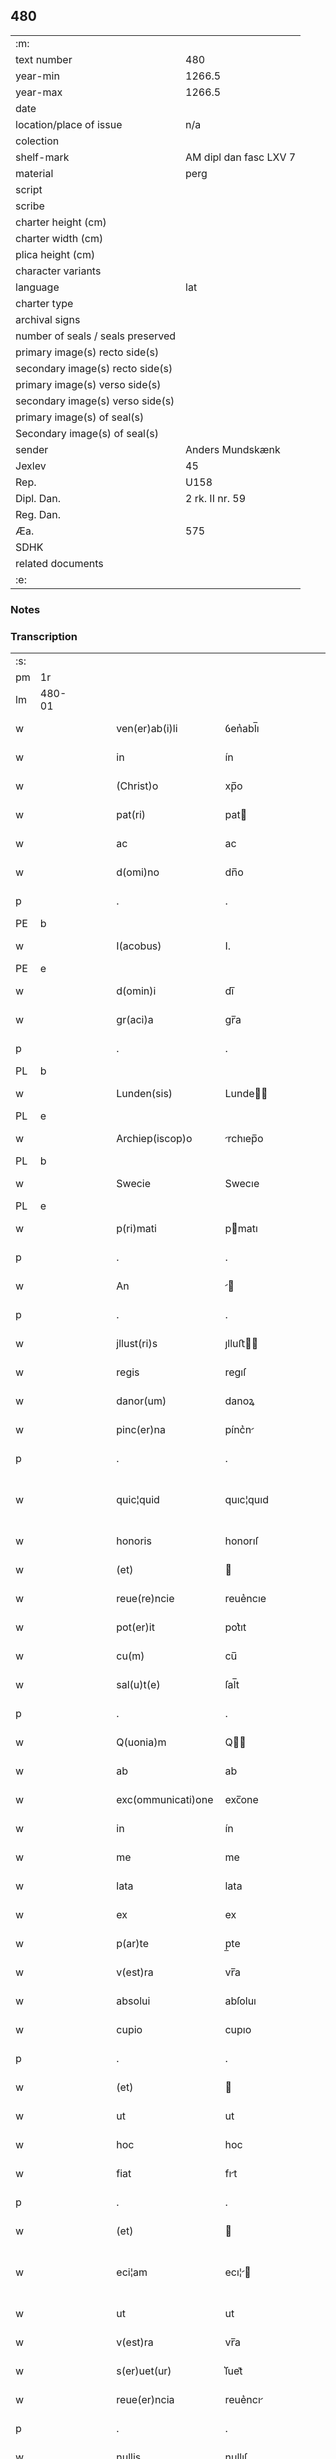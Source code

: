 ** 480

| :m:                               |                        |
| text number                       | 480                    |
| year-min                          | 1266.5                 |
| year-max                          | 1266.5                 |
| date                              |                        |
| location/place of issue           | n/a                    |
| colection                         |                        |
| shelf-mark                        | AM dipl dan fasc LXV 7 |
| material                          | perg                   |
| script                            |                        |
| scribe                            |                        |
| charter height (cm)               |                        |
| charter width (cm)                |                        |
| plica height (cm)                 |                        |
| character variants                |                        |
| language                          | lat                    |
| charter type                      |                        |
| archival signs                    |                        |
| number of seals / seals preserved |                        |
| primary image(s) recto side(s)    |                        |
| secondary image(s) recto side(s)  |                        |
| primary image(s) verso side(s)    |                        |
| secondary image(s) verso side(s)  |                        |
| primary image(s) of seal(s)       |                        |
| Secondary image(s) of seal(s)     |                        |
| sender                            | Anders Mundskænk       |
| Jexlev                            | 45                     |
| Rep.                              | U158                   |
| Dipl. Dan.                        | 2 rk. II nr. 59        |
| Reg. Dan.                         |                        |
| Æa.                               | 575                    |
| SDHK                              |                        |
| related documents                 |                        |
| :e:                               |                        |

*** Notes

*** Transcription
| :s: |        |   |   |   |   |                     |               |             |   |   |   |     |   |   |   |               |
| pm  | 1r     |   |   |   |   |                     |               |             |   |   |   |     |   |   |   |               |
| lm  | 480-01 |   |   |   |   |                     |               |             |   |   |   |     |   |   |   |               |
| w   |        |   |   |   |   | ven(er)ab(i)li      | ỽen͛abl̅ı       |             |   |   |   | lat |   |   |   |        480-01 |
| w   |        |   |   |   |   | in                  | ín            |             |   |   |   | lat |   |   |   |        480-01 |
| w   |        |   |   |   |   | (Christ)o           | xp̅o           |             |   |   |   | lat |   |   |   |        480-01 |
| w   |        |   |   |   |   | pat(ri)             | pat          |             |   |   |   | lat |   |   |   |        480-01 |
| w   |        |   |   |   |   | ac                  | ac            |             |   |   |   | lat |   |   |   |        480-01 |
| w   |        |   |   |   |   | d(omi)no            | dn̅o           |             |   |   |   | lat |   |   |   |        480-01 |
| p   |        |   |   |   |   | .                   | .             |             |   |   |   | lat |   |   |   |        480-01 |
| PE  | b      |   |   |   |   |                     |               |             |   |   |   |     |   |   |   |               |
| w   |        |   |   |   |   | I(acobus)           | I.            |             |   |   |   | lat |   |   |   |        480-01 |
| PE  | e      |   |   |   |   |                     |               |             |   |   |   |     |   |   |   |               |
| w   |        |   |   |   |   | d(omin)i            | dı̅            |             |   |   |   | lat |   |   |   |        480-01 |
| w   |        |   |   |   |   | gr(aci)a            | gr̅a           |             |   |   |   | lat |   |   |   |        480-01 |
| p   |        |   |   |   |   | .                   | .             |             |   |   |   | lat |   |   |   |        480-01 |
| PL  | b      |   |   |   |   |                     |               |             |   |   |   |     |   |   |   |               |
| w   |        |   |   |   |   | Lunden(sis)         | Lunde̅        |             |   |   |   | lat |   |   |   |        480-01 |
| PL  | e      |   |   |   |   |                     |               |             |   |   |   |     |   |   |   |               |
| w   |        |   |   |   |   | Archiep(iscop)o     | rchıep̅o      |             |   |   |   | lat |   |   |   |        480-01 |
| PL  | b      |   |   |   |   |                     |               |             |   |   |   |     |   |   |   |               |
| w   |        |   |   |   |   | Swecie              | Swecıe        |             |   |   |   | lat |   |   |   |        480-01 |
| PL  | e      |   |   |   |   |                     |               |             |   |   |   |     |   |   |   |               |
| w   |        |   |   |   |   | p(ri)mati           | pmatı        |             |   |   |   | lat |   |   |   |        480-01 |
| p   |        |   |   |   |   | .                   | .             |             |   |   |   | lat |   |   |   |        480-01 |
| w   |        |   |   |   |   | An                  |             |             |   |   |   | lat |   |   |   |        480-01 |
| p   |        |   |   |   |   | .                   | .             |             |   |   |   | lat |   |   |   |        480-01 |
| w   |        |   |   |   |   | jllust(ri)s         | ȷlluﬅ       |             |   |   |   | lat |   |   |   |        480-01 |
| w   |        |   |   |   |   | regis               | regıſ         |             |   |   |   | lat |   |   |   |        480-01 |
| w   |        |   |   |   |   | danor(um)           | danoꝝ         |             |   |   |   | lat |   |   |   |        480-01 |
| w   |        |   |   |   |   | pinc(er)na          | pínc͛n        |             |   |   |   | lat |   |   |   |        480-01 |
| p   |        |   |   |   |   | .                   | .             |             |   |   |   | lat |   |   |   |        480-01 |
| w   |        |   |   |   |   | quic¦quid           | quıc¦quıd     |             |   |   |   | lat |   |   |   | 480-01—480-02 |
| w   |        |   |   |   |   | honoris             | honorıſ       |             |   |   |   | lat |   |   |   |        480-02 |
| w   |        |   |   |   |   | (et)                |              |             |   |   |   | lat |   |   |   |        480-02 |
| w   |        |   |   |   |   | reue(re)ncie        | reue͛ncıe      |             |   |   |   | lat |   |   |   |        480-02 |
| w   |        |   |   |   |   | pot(er)it           | pot͛ıt         |             |   |   |   | lat |   |   |   |        480-02 |
| w   |        |   |   |   |   | cu(m)               | cu̅            |             |   |   |   | lat |   |   |   |        480-02 |
| w   |        |   |   |   |   | sal(u)t(e)          | ſal̅t          |             |   |   |   | lat |   |   |   |        480-02 |
| p   |        |   |   |   |   | .                   | .             |             |   |   |   | lat |   |   |   |        480-02 |
| w   |        |   |   |   |   | Q(uonia)m           | Q̅            |             |   |   |   | lat |   |   |   |        480-02 |
| w   |        |   |   |   |   | ab                  | ab            |             |   |   |   | lat |   |   |   |        480-02 |
| w   |        |   |   |   |   | exc(ommunicati)one  | exc̅one        |             |   |   |   | lat |   |   |   |        480-02 |
| w   |        |   |   |   |   | in                  | ín            |             |   |   |   | lat |   |   |   |        480-02 |
| w   |        |   |   |   |   | me                  | me            |             |   |   |   | lat |   |   |   |        480-02 |
| w   |        |   |   |   |   | lata                | lata          |             |   |   |   | lat |   |   |   |        480-02 |
| w   |        |   |   |   |   | ex                  | ex            |             |   |   |   | lat |   |   |   |        480-02 |
| w   |        |   |   |   |   | p(ar)te             | p̲te           |             |   |   |   | lat |   |   |   |        480-02 |
| w   |        |   |   |   |   | v(est)ra            | vr̅a           |             |   |   |   | lat |   |   |   |        480-02 |
| w   |        |   |   |   |   | absolui             | abſoluı       |             |   |   |   | lat |   |   |   |        480-02 |
| w   |        |   |   |   |   | cupio               | cupıo         |             |   |   |   | lat |   |   |   |        480-02 |
| p   |        |   |   |   |   | .                   | .             |             |   |   |   | lat |   |   |   |        480-02 |
| w   |        |   |   |   |   | (et)                |              |             |   |   |   | lat |   |   |   |        480-02 |
| w   |        |   |   |   |   | ut                  | ut            |             |   |   |   | lat |   |   |   |        480-02 |
| w   |        |   |   |   |   | hoc                 | hoc           |             |   |   |   | lat |   |   |   |        480-02 |
| w   |        |   |   |   |   | fiat                | fıt          |             |   |   |   | lat |   |   |   |        480-02 |
| p   |        |   |   |   |   | .                   | .             |             |   |   |   | lat |   |   |   |        480-02 |
| w   |        |   |   |   |   | (et)                |              |             |   |   |   | lat |   |   |   |        480-02 |
| w   |        |   |   |   |   | eci¦am              | ecı¦        |             |   |   |   | lat |   |   |   | 480-02—480-03 |
| w   |        |   |   |   |   | ut                  | ut            |             |   |   |   | lat |   |   |   |        480-03 |
| w   |        |   |   |   |   | v(est)ra            | vr̅a           |             |   |   |   | lat |   |   |   |        480-03 |
| w   |        |   |   |   |   | s(er)uet(ur)        | ſ͛uet᷑          |             |   |   |   | lat |   |   |   |        480-03 |
| w   |        |   |   |   |   | reue(er)ncia        | reue͛ncı      |             |   |   |   | lat |   |   |   |        480-03 |
| p   |        |   |   |   |   | .                   | .             |             |   |   |   | lat |   |   |   |        480-03 |
| w   |        |   |   |   |   | nullis              | nullıſ        |             |   |   |   | lat |   |   |   |        480-03 |
| w   |        |   |   |   |   | volo                | volo          |             |   |   |   | lat |   |   |   |        480-03 |
| w   |        |   |   |   |   | p(ar)c(er)e         | p̲c͛e           |             |   |   |   | lat |   |   |   |        480-03 |
| w   |        |   |   |   |   | laborib(us)         | laboꝛıbꝰ      |             |   |   |   | lat |   |   |   |        480-03 |
| w   |        |   |   |   |   | (et)                |              |             |   |   |   | lat |   |   |   |        480-03 |
| w   |        |   |   |   |   | expensis            | expenſı      |             |   |   |   | lat |   |   |   |        480-03 |
| w   |        |   |   |   |   | consului            | conſuluı      |             |   |   |   | lat |   |   |   |        480-03 |
| w   |        |   |   |   |   | viros               | vıroſ         |             |   |   |   | lat |   |   |   |        480-03 |
| w   |        |   |   |   |   | vtiq(ue)            | vtıqꝫ         |             |   |   |   | lat |   |   |   |        480-03 |
| w   |        |   |   |   |   | p(ro)uidos          | ꝓuıdoſ        |             |   |   |   | lat |   |   |   |        480-03 |
| w   |        |   |   |   |   | (et)                |              |             |   |   |   | lat |   |   |   |        480-03 |
| w   |        |   |   |   |   | discretos           | dıſcreto     |             |   |   |   | lat |   |   |   |        480-03 |
| p   |        |   |   |   |   | .                   | .             |             |   |   |   | lat |   |   |   |        480-03 |
| w   |        |   |   |   |   | michiq(ue)          | mıchıqꝫ       |             |   |   |   | lat |   |   |   |        480-03 |
| lm  | 480-04 |   |   |   |   |                     |               |             |   |   |   |     |   |   |   |               |
| w   |        |   |   |   |   | in                  | ín            |             |   |   |   | lat |   |   |   |        480-04 |
| w   |        |   |   |   |   | (Christ)o           | xp̅o           |             |   |   |   | lat |   |   |   |        480-04 |
| w   |        |   |   |   |   | dil(e)c(t)os        | dılc̅o        |             |   |   |   | lat |   |   |   |        480-04 |
| p   |        |   |   |   |   | .                   | .             |             |   |   |   | lat |   |   |   |        480-04 |
| w   |        |   |   |   |   | videlicet           | ỽıdelıcet     |             |   |   |   | lat |   |   |   |        480-04 |
| w   |        |   |   |   |   | de                  | de            |             |   |   |   | lat |   |   |   |        480-04 |
| w   |        |   |   |   |   | ordine              | oꝛdıne        |             |   |   |   | lat |   |   |   |        480-04 |
| w   |        |   |   |   |   | minor(um)           | mínoꝝ         |             |   |   |   | lat |   |   |   |        480-04 |
| p   |        |   |   |   |   | .                   | .             |             |   |   |   | lat |   |   |   |        480-04 |
| w   |        |   |   |   |   | fratres             | fratreſ       |             |   |   |   | lat |   |   |   |        480-04 |
| p   |        |   |   |   |   | .                   | .             |             |   |   |   | lat |   |   |   |        480-04 |
| PE  | b      |   |   |   |   |                     |               |             |   |   |   |     |   |   |   |               |
| w   |        |   |   |   |   | karulu(m)           | karulu̅        |             |   |   |   | lat |   |   |   |        480-04 |
| PE  | e      |   |   |   |   |                     |               |             |   |   |   |     |   |   |   |               |
| p   |        |   |   |   |   | .                   | .             |             |   |   |   | lat |   |   |   |        480-04 |
| PE  | b      |   |   |   |   |                     |               |             |   |   |   |     |   |   |   |               |
| w   |        |   |   |   |   | Laurenciu(m)        | Laurencıu̅     |             |   |   |   | lat |   |   |   |        480-04 |
| PE  | e      |   |   |   |   |                     |               |             |   |   |   |     |   |   |   |               |
| p   |        |   |   |   |   | .                   | .             |             |   |   |   | lat |   |   |   |        480-04 |
| w   |        |   |   |   |   | (et)                |              |             |   |   |   | lat |   |   |   |        480-04 |
| PE  | b      |   |   |   |   |                     |               |             |   |   |   |     |   |   |   |               |
| w   |        |   |   |   |   | astradu(m)          | aﬅradu̅        |             |   |   |   | lat |   |   |   |        480-04 |
| PE  | e      |   |   |   |   |                     |               |             |   |   |   |     |   |   |   |               |
| p   |        |   |   |   |   | .                   | .             |             |   |   |   | lat |   |   |   |        480-04 |
| w   |        |   |   |   |   | quor(um)            | quoꝝ          |             |   |   |   | lat |   |   |   |        480-04 |
| w   |        |   |   |   |   | utens               | utenſ         |             |   |   |   | lat |   |   |   |        480-04 |
| w   |        |   |   |   |   | consilio            | conſılıo      |             |   |   |   | lat |   |   |   |        480-04 |
| w   |        |   |   |   |   | volo                | volo          |             |   |   |   | lat |   |   |   |        480-04 |
| w   |        |   |   |   |   | auxi¦liante         | auxı¦lıante   |             |   |   |   | lat |   |   |   | 480-04—480-05 |
| w   |        |   |   |   |   | d(omi)no            | dn̅o           |             |   |   |   | lat |   |   |   |        480-05 |
| w   |        |   |   |   |   | ih(es)u             | ıh̅u           |             |   |   |   | lat |   |   |   |        480-05 |
| w   |        |   |   |   |   | (Christ)o           | xp̅o           |             |   |   |   | lat |   |   |   |        480-05 |
| p   |        |   |   |   |   | .                   | .             |             |   |   |   | lat |   |   |   |        480-05 |
| w   |        |   |   |   |   | (et)                |              |             |   |   |   | lat |   |   |   |        480-05 |
| w   |        |   |   |   |   | si                  | ſı            |             |   |   |   | lat |   |   |   |        480-05 |
| w   |        |   |   |   |   | v(est)re            | vr̅e           |             |   |   |   | lat |   |   |   |        480-05 |
| w   |        |   |   |   |   | placu(er)it         | placu͛ıt       |             |   |   |   | lat |   |   |   |        480-05 |
| w   |        |   |   |   |   | voluntati           | voluntatı     |             |   |   |   | lat |   |   |   |        480-05 |
| p   |        |   |   |   |   | .                   | .             |             |   |   |   | lat |   |   |   |        480-05 |
| w   |        |   |   |   |   | scotare             | ſcotare       |             |   |   |   | dan |   |   |   |        480-05 |
| w   |        |   |   |   |   | domui               | domuı         |             |   |   |   | lat |   |   |   |        480-05 |
| w   |        |   |   |   |   | s(an)c(t)e          | ſc̅e           |             |   |   |   | lat |   |   |   |        480-05 |
| w   |        |   |   |   |   | clare               | clare         |             |   |   |   | lat |   |   |   |        480-05 |
| PL  | b      |   |   |   |   |                     |               |             |   |   |   |     |   |   |   |               |
| w   |        |   |   |   |   | Rosk(ildis)         | Roſꝃ          |             |   |   |   | lat |   |   |   |        480-05 |
| PL  | e      |   |   |   |   |                     |               |             |   |   |   |     |   |   |   |               |
| p   |        |   |   |   |   | .                   | .             |             |   |   |   | lat |   |   |   |        480-05 |
| w   |        |   |   |   |   | dioc(esis)          | dıoc̅          |             |   |   |   | lat |   |   |   |        480-05 |
| p   |        |   |   |   |   | .                   | .             |             |   |   |   | lat |   |   |   |        480-05 |
| w   |        |   |   |   |   | bona                | bon          |             |   |   |   | lat |   |   |   |        480-05 |
| w   |        |   |   |   |   | mea                 | me           |             |   |   |   | lat |   |   |   |        480-05 |
| w   |        |   |   |   |   | in                  | ín            |             |   |   |   | lat |   |   |   |        480-05 |
| PL  | b      |   |   |   |   |                     |               |             |   |   |   |     |   |   |   |               |
| w   |        |   |   |   |   | Auershøg            | uerſhøg      |             |   |   |   | lat |   |   |   |        480-05 |
| PL  | e      |   |   |   |   |                     |               |             |   |   |   |     |   |   |   |               |
| p   |        |   |   |   |   | .                   | .             |             |   |   |   | lat |   |   |   |        480-05 |
| lm  | 480-06 |   |   |   |   |                     |               |             |   |   |   |     |   |   |   |               |
| w   |        |   |   |   |   | du(m)               | du̅            |             |   |   |   | lat |   |   |   |        480-06 |
| w   |        |   |   |   |   | modo                | modo          |             |   |   |   | lat |   |   |   |        480-06 |
| w   |        |   |   |   |   | p(er)               | p̲             |             |   |   |   | lat |   |   |   |        480-06 |
| w   |        |   |   |   |   | ip(s)am             | ıp̅a          |             |   |   |   | lat |   |   |   |        480-06 |
| w   |        |   |   |   |   | scotac(i)o(ne)m     | ſcotac̅o      |             |   |   |   | dan |   |   |   |        480-06 |
| w   |        |   |   |   |   | A                   |              |             |   |   |   | lat |   |   |   |        480-06 |
| w   |        |   |   |   |   | v(est)ra            | vr̅a           |             |   |   |   | lat |   |   |   |        480-06 |
| w   |        |   |   |   |   | inpetic(i)one       | ınpetıc̅one    |             |   |   |   | lat |   |   |   |        480-06 |
| w   |        |   |   |   |   | (et)                |              |             |   |   |   | lat |   |   |   |        480-06 |
| w   |        |   |   |   |   | A                   |              |             |   |   |   | lat |   |   |   |        480-06 |
| w   |        |   |   |   |   | uinc(u)lo           | uíncl̅o        |             |   |   |   | lat |   |   |   |        480-06 |
| w   |        |   |   |   |   | exc(ommunicati)onis | exc̅onıſ       |             |   |   |   | lat |   |   |   |        480-06 |
| w   |        |   |   |   |   | absolui             | abſoluı       |             |   |   |   | lat |   |   |   |        480-06 |
| w   |        |   |   |   |   | possim              | poí         |             |   |   |   | lat |   |   |   |        480-06 |
| p   |        |   |   |   |   | .                   | .             |             |   |   |   | lat |   |   |   |        480-06 |
| w   |        |   |   |   |   | ita                 | ıta           |             |   |   |   | lat |   |   |   |        480-06 |
| w   |        |   |   |   |   | tamen               | tame         |             |   |   |   | lat |   |   |   |        480-06 |
| w   |        |   |   |   |   | quod                | quod          |             |   |   |   | lat |   |   |   |        480-06 |
| w   |        |   |   |   |   | alicui              | alıcuı        |             |   |   |   | lat |   |   |   |        480-06 |
| w   |        |   |   |   |   | vices               | vıceſ         |             |   |   |   | lat |   |   |   |        480-06 |
| lm  | 480-07 |   |   |   |   |                     |               |             |   |   |   |     |   |   |   |               |
| w   |        |   |   |   |   | v(est)ras           | vr̅aſ          |             |   |   |   | lat |   |   |   |        480-07 |
| w   |        |   |   |   |   | co(m)mittatis       | co̅mıttatıſ    |             |   |   |   | lat |   |   |   |        480-07 |
| w   |        |   |   |   |   | in                  | ín            |             |   |   |   | lat |   |   |   |        480-07 |
| w   |        |   |   |   |   | hac                 | hac           |             |   |   |   | lat |   |   |   |        480-07 |
| w   |        |   |   |   |   | p(ar)te             | p̲te           |             |   |   |   | lat |   |   |   |        480-07 |
| p   |        |   |   |   |   | .                   | .             |             |   |   |   | lat |   |   |   |        480-07 |
| w   |        |   |   |   |   | q(ui)               | q            |             |   |   |   | lat |   |   |   |        480-07 |
| w   |        |   |   |   |   | me                  | me            |             |   |   |   | lat |   |   |   |        480-07 |
| w   |        |   |   |   |   | absolu(er)e         | abſolu͛e       |             |   |   |   | lat |   |   |   |        480-07 |
| w   |        |   |   |   |   | possit              | poſſıt        |             |   |   |   | lat |   |   |   |        480-07 |
| p   |        |   |   |   |   | .                   | .             |             |   |   |   | lat |   |   |   |        480-07 |
| w   |        |   |   |   |   | ip(s)aq(ue)         | ıp̅aqꝫ         |             |   |   |   | lat |   |   |   |        480-07 |
| w   |        |   |   |   |   | absoluc(i)o         | abſoluc̅o      |             |   |   |   | lat |   |   |   |        480-07 |
| w   |        |   |   |   |   | stabilis            | ﬅabılı       |             |   |   |   | lat |   |   |   |        480-07 |
| w   |        |   |   |   |   | sit                 | ſıt           |             |   |   |   | lat |   |   |   |        480-07 |
| w   |        |   |   |   |   | (et)                |              |             |   |   |   | lat |   |   |   |        480-07 |
| w   |        |   |   |   |   | p(er)f(e)c(t)a      | p̲fc̅a          |             |   |   |   | lat |   |   |   |        480-07 |
| p   |        |   |   |   |   | .                   | .             |             |   |   |   | lat |   |   |   |        480-07 |
| w   |        |   |   |   |   | bona                | bon          |             |   |   |   | lat |   |   |   |        480-07 |
| w   |        |   |   |   |   | (i)g(itur)          | g            |             |   |   |   | lat |   |   |   |        480-07 |
| w   |        |   |   |   |   | memorata            | memoꝛt      |             |   |   |   | lat |   |   |   |        480-07 |
| w   |        |   |   |   |   | ta¦li               | ta¦lı         |             |   |   |   | lat |   |   |   | 480-07—480-08 |
| w   |        |   |   |   |   | modo                | modo          |             |   |   |   | lat |   |   |   |        480-08 |
| w   |        |   |   |   |   | scoto               | ſcoto         |             |   |   |   | lat |   |   |   |        480-08 |
| w   |        |   |   |   |   | ut                  | ut            |             |   |   |   | lat |   |   |   |        480-08 |
| w   |        |   |   |   |   | si                  | ſı            |             |   |   |   | lat |   |   |   |        480-08 |
| w   |        |   |   |   |   | m(ihi)              | m            |             |   |   |   | lat |   |   |   |        480-08 |
| w   |        |   |   |   |   | placu(er)it         | placu͛ıt       |             |   |   |   | lat |   |   |   |        480-08 |
| w   |        |   |   |   |   | d(i)c(t)o           | dc̅o           |             |   |   |   | lat |   |   |   |        480-08 |
| w   |        |   |   |   |   | claustro            | clauﬅro       |             |   |   |   | lat |   |   |   |        480-08 |
| w   |        |   |   |   |   | in                  | ín            |             |   |   |   | lat |   |   |   |        480-08 |
| w   |        |   |   |   |   | aliis               | alíí         |             |   |   |   | lat |   |   |   |        480-08 |
| w   |        |   |   |   |   | bonis               | bonıſ         |             |   |   |   | lat |   |   |   |        480-08 |
| w   |        |   |   |   |   | equiualentib(us)    | equıualentıbꝰ |             |   |   |   | lat |   |   |   |        480-08 |
| w   |        |   |   |   |   | preuideam           | preuıde     |             |   |   |   | lat |   |   |   |        480-08 |
| w   |        |   |   |   |   | iusta               | ıuﬅa          |             |   |   |   | lat |   |   |   |        480-08 |
| w   |        |   |   |   |   | pensione            | penſıone      |             |   |   |   | lat |   |   |   |        480-08 |
| w   |        |   |   |   |   | assensu             | aſſenſu       |             |   |   |   | lat |   |   |   |        480-08 |
| lm  | 480-09 |   |   |   |   |                     |               |             |   |   |   |     |   |   |   |               |
| w   |        |   |   |   |   | pred(i)c(t)or(um)   | predc̅oꝝ       |             |   |   |   | lat |   |   |   |        480-09 |
| w   |        |   |   |   |   | fratru(m)           | fratru̅        |             |   |   |   | lat |   |   |   |        480-09 |
| p   |        |   |   |   |   | .                   | .             |             |   |   |   | lat |   |   |   |        480-09 |
| w   |        |   |   |   |   | (et)                |              |             |   |   |   | lat |   |   |   |        480-09 |
| w   |        |   |   |   |   | eor(um)             | eoꝝ           |             |   |   |   | lat |   |   |   |        480-09 |
| w   |        |   |   |   |   | quos                | quoſ          |             |   |   |   | lat |   |   |   |        480-09 |
| w   |        |   |   |   |   | ex                  | ex            |             |   |   |   | lat |   |   |   |        480-09 |
| w   |        |   |   |   |   | p(ar)te             | p̲te           |             |   |   |   | lat |   |   |   |        480-09 |
| w   |        |   |   |   |   | v(est)ra            | vr̅a           |             |   |   |   | lat |   |   |   |        480-09 |
| w   |        |   |   |   |   | isti                | ıﬅı           |             |   |   |   | lat |   |   |   |        480-09 |
| w   |        |   |   |   |   | negoc(i)o           | negoc̅o        |             |   |   |   | lat |   |   |   |        480-09 |
| w   |        |   |   |   |   | decreu(er)itis      | decreu͛ıtı    |             |   |   |   | lat |   |   |   |        480-09 |
| w   |        |   |   |   |   | int(er)esse         | ınt͛eſſe       |             |   |   |   | lat |   |   |   |        480-09 |
| w   |        |   |   |   |   | Scire               | Scıre         |             |   |   |   | lat |   |   |   |        480-09 |
| w   |        |   |   |   |   | insup(er)           | ınſup̲         |             |   |   |   | lat |   |   |   |        480-09 |
| w   |        |   |   |   |   | debet               | debet         |             |   |   |   | lat |   |   |   |        480-09 |
| w   |        |   |   |   |   | v(est)ra            | vr̅a           |             |   |   |   | lat |   |   |   |        480-09 |
| w   |        |   |   |   |   | pat(er)nitas        | pat͛nıta      |             |   |   |   | lat |   |   |   |        480-09 |
| lm  | 480-10 |   |   |   |   |                     |               |             |   |   |   |     |   |   |   |               |
| w   |        |   |   |   |   | quod                | quod          |             |   |   |   | lat |   |   |   |        480-10 |
| w   |        |   |   |   |   | si                  | ſı            |             |   |   |   | lat |   |   |   |        480-10 |
| w   |        |   |   |   |   | pred(i)c(tu)m       | predc̅        |             |   |   |   | lat |   |   |   |        480-10 |
| w   |        |   |   |   |   | negociu(m)          | negocıu̅       |             |   |   |   | lat |   |   |   |        480-10 |
| w   |        |   |   |   |   | ad                  | ad            |             |   |   |   | lat |   |   |   |        480-10 |
| w   |        |   |   |   |   | eff(e)ct(u)m        | effc̅t̅        |             |   |   |   | lat |   |   |   |        480-10 |
| w   |        |   |   |   |   | p(re)ducit(orum)    | p̲ducıt᷑        |             |   |   |   | lat |   |   |   |        480-10 |
| w   |        |   |   |   |   | semp(er)            | ſemp̲          |             |   |   |   | lat |   |   |   |        480-10 |
| w   |        |   |   |   |   | ad                  | ad            |             |   |   |   | lat |   |   |   |        480-10 |
| w   |        |   |   |   |   | v(est)ra            | vr̅a           |             |   |   |   | lat |   |   |   |        480-10 |
| w   |        |   |   |   |   | (et)                |              |             |   |   |   | lat |   |   |   |        480-10 |
| w   |        |   |   |   |   | v(est)ror(um)       | vr̅oꝝ          |             |   |   |   | lat |   |   |   |        480-10 |
| w   |        |   |   |   |   | s(er)uicia          | ſ͛uícı        |             |   |   |   | lat |   |   |   |        480-10 |
| w   |        |   |   |   |   | volo                | volo          |             |   |   |   | lat |   |   |   |        480-10 |
| w   |        |   |   |   |   | p(ar)atus           | p̲atuſ         |             |   |   |   | lat |   |   |   |        480-10 |
| w   |        |   |   |   |   | modis               | modıſ         |             |   |   |   | lat |   |   |   |        480-10 |
| w   |        |   |   |   |   | om(n)ib(us)         | om̅ıbꝰ         |             |   |   |   | lat |   |   |   |        480-10 |
| w   |        |   |   |   |   | i(n)ueniri          | ı̅uenırı       |             |   |   |   | lat |   |   |   |        480-10 |
| p   |        |   |   |   |   | .                   | .             |             |   |   |   | lat |   |   |   |        480-10 |
| lm  | 480-11 |   |   |   |   |                     |               |             |   |   |   |     |   |   |   |               |
| w   |        |   |   |   |   | Scio                | Scıo          |             |   |   |   | lat |   |   |   |        480-11 |
| w   |        |   |   |   |   | eciam               | ecı         |             |   |   |   | lat |   |   |   |        480-11 |
| w   |        |   |   |   |   | indubitant(er)      | ındubıtant͛    |             |   |   |   | lat |   |   |   |        480-11 |
| w   |        |   |   |   |   | quod                | quod          |             |   |   |   | lat |   |   |   |        480-11 |
| w   |        |   |   |   |   | nichil              | nıchıl        |             |   |   |   | lat |   |   |   |        480-11 |
| w   |        |   |   |   |   | aliud               | alıud         |             |   |   |   | lat |   |   |   |        480-11 |
| w   |        |   |   |   |   | hucusque            | hucuſque      |             |   |   |   | lat |   |   |   |        480-11 |
| w   |        |   |   |   |   | nisi                | nıſı          |             |   |   |   | lat |   |   |   |        480-11 |
| w   |        |   |   |   |   | detractor(um)       | detraoꝝ      |             |   |   |   | lat |   |   |   |        480-11 |
| w   |        |   |   |   |   | meor(um)            | meoꝝ          |             |   |   |   | lat |   |   |   |        480-11 |
| w   |        |   |   |   |   | i(n)uidia           | ı̅uıdı        |             |   |   |   | lat |   |   |   |        480-11 |
| w   |        |   |   |   |   | penes               | peneſ         |             |   |   |   | lat |   |   |   |        480-11 |
| w   |        |   |   |   |   | vos                 | voſ           |             |   |   |   | lat |   |   |   |        480-11 |
| w   |        |   |   |   |   | (et)                |              |             |   |   |   | lat |   |   |   |        480-11 |
| w   |        |   |   |   |   | econu(er)so         | econu͛ſo       |             |   |   |   | lat |   |   |   |        480-11 |
| w   |        |   |   |   |   | int(er)             | ınt͛           |             |   |   |   | lat |   |   |   |        480-11 |
| de  | b      |   |   |   |   | hand1               | overstrike    |             |   |   |   |     |   |   |   |               |
| w   |        |   |   |   |   | nos                 | noſ           |             |   |   |   | lat |   |   |   |        480-11 |
| de  | e      |   |   |   |   |                     |               |             |   |   |   |     |   |   |   |               |
| ad  | b      |   |   |   |   | hand1               |               | supralinear |   |   |   |     |   |   |   |               |
| w   |        |   |   |   |   | me                  | me            |             |   |   |   | lat |   |   |   |        480-11 |
| ad  | e      |   |   |   |   |                     |               |             |   |   |   |     |   |   |   |               |
| lm  | 480-12 |   |   |   |   |                     |               |             |   |   |   |     |   |   |   |               |
| w   |        |   |   |   |   | discordiam          | díſcoꝛdı    |             |   |   |   | lat |   |   |   |        480-12 |
| w   |        |   |   |   |   | generauit           | generauít     |             |   |   |   | lat |   |   |   |        480-12 |
| p   |        |   |   |   |   | .                   | .             |             |   |   |   | lat |   |   |   |        480-12 |
| w   |        |   |   |   |   | (et)                |              |             |   |   |   | lat |   |   |   |        480-12 |
| w   |        |   |   |   |   | si                  | ſı            |             |   |   |   | lat |   |   |   |        480-12 |
| w   |        |   |   |   |   | gr(aci)am           | gr̅a          |             |   |   |   | lat |   |   |   |        480-12 |
| w   |        |   |   |   |   | v(est)ram           | vr̅a          |             |   |   |   | lat |   |   |   |        480-12 |
| w   |        |   |   |   |   | modo                | modo          |             |   |   |   | lat |   |   |   |        480-12 |
| w   |        |   |   |   |   | i(n)uen(er)o        | ı̅uen͛o         |             |   |   |   | lat |   |   |   |        480-12 |
| w   |        |   |   |   |   | hoc                 | hoc           |             |   |   |   | lat |   |   |   |        480-12 |
| w   |        |   |   |   |   | ex                  | ex            |             |   |   |   | lat |   |   |   |        480-12 |
| w   |        |   |   |   |   | p(ar)te             | p̲te           |             |   |   |   | lat |   |   |   |        480-12 |
| w   |        |   |   |   |   | mea                 | me           |             |   |   |   | lat |   |   |   |        480-12 |
| w   |        |   |   |   |   | de                  | de            |             |   |   |   | lat |   |   |   |        480-12 |
| w   |        |   |   |   |   | cet(er)o            | cet͛o          |             |   |   |   | lat |   |   |   |        480-12 |
| w   |        |   |   |   |   | nu(m)q(uam)         | nu̅ꝙ          |             |   |   |   | lat |   |   |   |        480-12 |
| w   |        |   |   |   |   | fiet                | fıet          |             |   |   |   | lat |   |   |   |        480-12 |
| p   |        |   |   |   |   | .                   | .             |             |   |   |   | lat |   |   |   |        480-12 |
| w   |        |   |   |   |   | Cet(eru)m           | Cet͛          |             |   |   |   | lat |   |   |   |        480-12 |
| p   |        |   |   |   |   | /                   | /             |             |   |   |   | lat |   |   |   |        480-12 |
| w   |        |   |   |   |   | rogo                | rogo          |             |   |   |   | lat |   |   |   |        480-12 |
| p   |        |   |   |   |   | .                   | .             |             |   |   |   | lat |   |   |   |        480-12 |
| w   |        |   |   |   |   | q(uod)              | qꝰ            |             |   |   |   | lat |   |   |   |        480-12 |
| lm  | 480-13 |   |   |   |   |                     |               |             |   |   |   |     |   |   |   |               |
| w   |        |   |   |   |   | hiis                | híí          |             |   |   |   | lat |   |   |   |        480-13 |
| w   |        |   |   |   |   | que                 | que           |             |   |   |   | lat |   |   |   |        480-13 |
| w   |        |   |   |   |   | fratres             | fratreſ       |             |   |   |   | lat |   |   |   |        480-13 |
| w   |        |   |   |   |   | pred(i)c(t)i        | predc̅ı        |             |   |   |   | lat |   |   |   |        480-13 |
| w   |        |   |   |   |   | vob(is)             | vob̅           |             |   |   |   | lat |   |   |   |        480-13 |
| w   |        |   |   |   |   | ex                  | ex            |             |   |   |   | lat |   |   |   |        480-13 |
| w   |        |   |   |   |   | p(ar)te             | p̲te           |             |   |   |   | lat |   |   |   |        480-13 |
| w   |        |   |   |   |   | mea                 | me           |             |   |   |   | lat |   |   |   |        480-13 |
| w   |        |   |   |   |   | sc(ri)ps(er)int     | ſcpſ͛ınt      |             |   |   |   | lat |   |   |   |        480-13 |
| w   |        |   |   |   |   | fidem               | fıde         |             |   |   |   | lat |   |   |   |        480-13 |
| w   |        |   |   |   |   | dignem(in)i         | dıgnem̅ı       |             |   |   |   | lat |   |   |   |        480-13 |
| w   |        |   |   |   |   | adhibere            | adhıbere      |             |   |   |   | lat |   |   |   |        480-13 |
| p   |        |   |   |   |   | .                   | .             |             |   |   |   | lat |   |   |   |        480-13 |
| :e: |        |   |   |   |   |                     |               |             |   |   |   |     |   |   |   |               |
